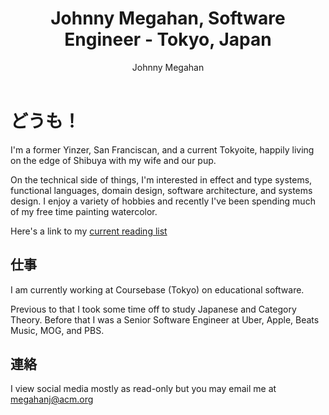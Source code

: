 #+Title: Johnny Megahan, Software Engineer - Tokyo, Japan
#+Author: Johnny Megahan
#+Email: megahanj@acm.org
#+Description: The home page of Johnny Megahan, a software engineer.
#+Options: html-style:nil html-scripts:nil html-postamble:nil toc:nil num:nil
#+HTML_HEAD: <link rel="stylesheet" type="text/css" href="/style.css" />

* どうも！
:PROPERTIES:
:CUSTOM_ID: about
:END:

I'm a former Yinzer, San Franciscan, and a current Tokyoite, happily living on
the edge of Shibuya with my wife and our pup.

On the technical side of things, I'm interested in effect and type systems,
functional languages, domain design, software architecture, and systems design.
I enjoy a variety of hobbies and recently I've been spending much of my free
time painting watercolor.

Here's a link to my [[file:bookshelf.org][current reading list]]

** 仕事
:PROPERTIES:
:CUSTOM_ID: work
:END:

I am currently working at Coursebase (Tokyo) on educational software.

Previous to that I took some time off to study Japanese and Category Theory.
Before that I was a Senior Software Engineer at Uber, Apple, Beats Music, MOG,
and PBS.

** 連絡
:PROPERTIES:
:CUSTOM_ID: contact
:END:

I view social media mostly as read-only but you may email me at [[mailto:megahanj@acm.org][megahanj@acm.org]]
